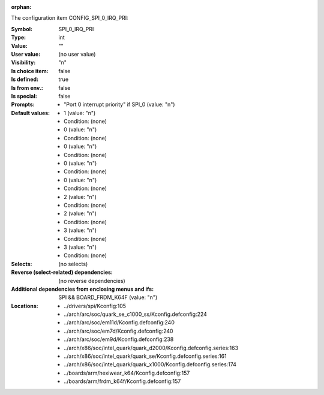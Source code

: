 :orphan:

.. title:: SPI_0_IRQ_PRI

.. option:: CONFIG_SPI_0_IRQ_PRI:
.. _CONFIG_SPI_0_IRQ_PRI:

The configuration item CONFIG_SPI_0_IRQ_PRI:

:Symbol:           SPI_0_IRQ_PRI
:Type:             int
:Value:            ""
:User value:       (no user value)
:Visibility:       "n"
:Is choice item:   false
:Is defined:       true
:Is from env.:     false
:Is special:       false
:Prompts:

 *  "Port 0 interrupt priority" if SPI_0 (value: "n")
:Default values:

 *  1 (value: "n")
 *   Condition: (none)
 *  0 (value: "n")
 *   Condition: (none)
 *  0 (value: "n")
 *   Condition: (none)
 *  0 (value: "n")
 *   Condition: (none)
 *  0 (value: "n")
 *   Condition: (none)
 *  2 (value: "n")
 *   Condition: (none)
 *  2 (value: "n")
 *   Condition: (none)
 *  3 (value: "n")
 *   Condition: (none)
 *  3 (value: "n")
 *   Condition: (none)
:Selects:
 (no selects)
:Reverse (select-related) dependencies:
 (no reverse dependencies)
:Additional dependencies from enclosing menus and ifs:
 SPI && BOARD_FRDM_K64F (value: "n")
:Locations:
 * ../drivers/spi/Kconfig:105
 * ../arch/arc/soc/quark_se_c1000_ss/Kconfig.defconfig:224
 * ../arch/arc/soc/em11d/Kconfig.defconfig:240
 * ../arch/arc/soc/em7d/Kconfig.defconfig:240
 * ../arch/arc/soc/em9d/Kconfig.defconfig:238
 * ../arch/x86/soc/intel_quark/quark_d2000/Kconfig.defconfig.series:163
 * ../arch/x86/soc/intel_quark/quark_se/Kconfig.defconfig.series:161
 * ../arch/x86/soc/intel_quark/quark_x1000/Kconfig.defconfig.series:174
 * ../boards/arm/hexiwear_k64/Kconfig.defconfig:157
 * ../boards/arm/frdm_k64f/Kconfig.defconfig:157